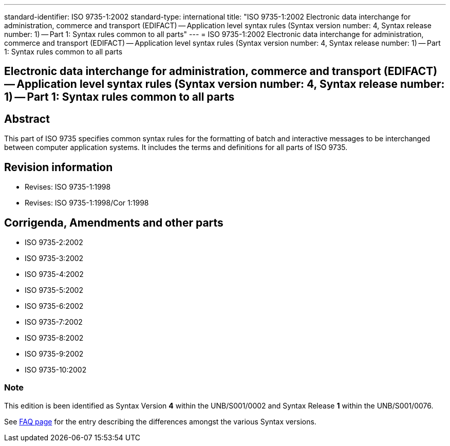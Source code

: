 ---
standard-identifier: ISO 9735-1:2002
standard-type: international
title: "ISO 9735-1:2002 Electronic data interchange for administration, commerce and transport (EDIFACT) -- Application level syntax rules (Syntax version number: 4, Syntax release number: 1) -- Part 1: Syntax rules common to all parts"
---
= ISO 9735-1:2002 Electronic data interchange for administration, commerce and transport (EDIFACT) -- Application level syntax rules (Syntax version number: 4, Syntax release number: 1) -- Part 1: Syntax rules common to all parts

== Electronic data interchange for administration, commerce and transport (EDIFACT) -- Application level syntax rules (Syntax version number: 4, Syntax release number: 1) -- Part 1: Syntax rules common to all parts

== Abstract
This part of ISO 9735 specifies common syntax rules for the formatting of batch and interactive messages to be interchanged between computer application systems. It includes the terms and definitions for all parts of ISO 9735.

== Revision information

* Revises: ISO 9735-1:1998
* Revises: ISO 9735-1:1998/Cor 1:1998

== Corrigenda, Amendments and other parts


* ISO 9735-2:2002
* ISO 9735-3:2002
* ISO 9735-4:2002
* ISO 9735-5:2002
* ISO 9735-6:2002
* ISO 9735-7:2002
* ISO 9735-8:2002
* ISO 9735-9:2002
* ISO 9735-10:2002

=== Note

This edition is been identified as Syntax Version *4* within the UNB/S001/0002 and Syntax Release *1* within the UNB/S001/0076.

See link:/faq[FAQ page] for the entry describing the differences amongst the various Syntax versions.

